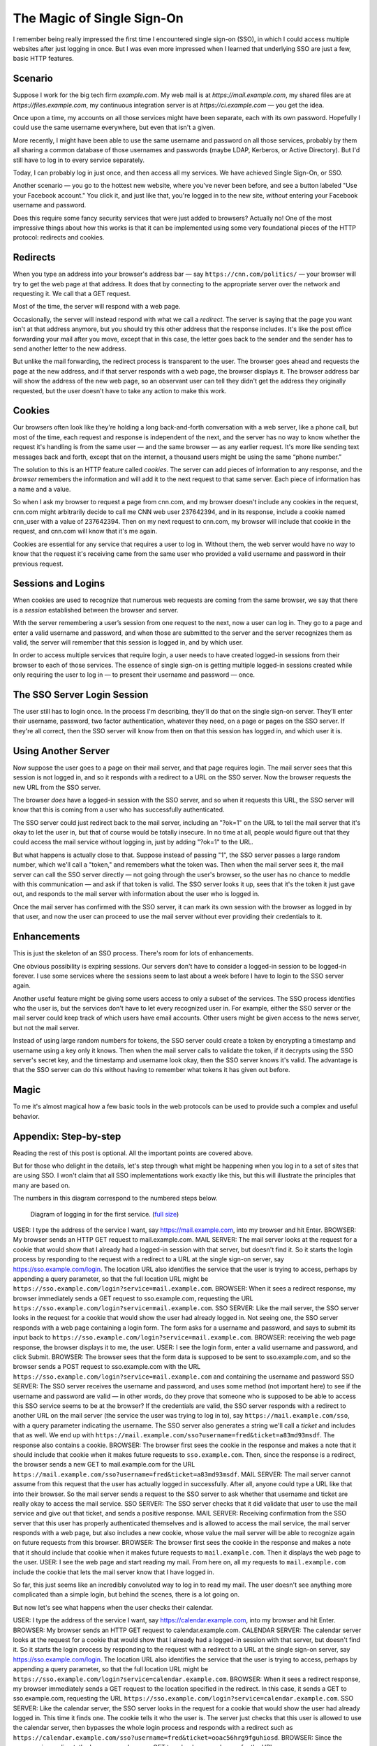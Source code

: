 The Magic of Single Sign-On
================================

I remember being really impressed the first time I encountered single sign-on (SSO), in which I could access multiple websites after just logging in once. But I was even more impressed when I learned that underlying SSO are just a few, basic HTTP features.

Scenario
------------

Suppose I work for the big tech firm `example.com`. My web mail is at `https://mail.example.com`, my shared files are at `https://files.example.com`, my continuous integration server is at `https://ci.example.com` — you get the idea.

Once upon a time, my accounts on all those services might have been separate, each with its own password. Hopefully I could use the same username everywhere, but even that isn't a given.

More recently, I might have been able to use the same username and password on all those services, probably by them all sharing a common database of those usernames and passwords (maybe LDAP, Kerberos, or Active Directory). But I'd still have to log in to every service separately.

Today, I can probably log in just once, and then access all my services. We have achieved Single Sign-On, or SSO.

Another scenario — you go to the hottest new website, where you've never been before, and see a button labeled "Use your Facebook account." You click it, and just like that, you're logged in to the new site, *without* entering your Facebook username and password.

Does this require some fancy security services that were just added to browsers? Actually no! One of the most impressive things about how this works is that it can be implemented using some very foundational pieces of the HTTP protocol: redirects and cookies.

Redirects
----------------

When you type an address into your browser's address bar — say ``https://cnn.com/politics/`` —  your browser will try to get the web page at that address. It does that by connecting to the appropriate server over the network and requesting it. We call that a GET request.

Most of the time, the server will respond with a web page.

Occasionally, the server will instead respond with what we call a *redirect*. The server is saying that the page you want isn't at that address anymore, but you should try this other address that the response includes. It's like the post office forwarding your mail after you move, except that in this case, the letter goes back to the sender and the sender has to send another letter to the new address.

But unlike the mail forwarding, the redirect process is transparent to the user. The browser goes ahead and requests the page at the new address, and if that server responds with a web page, the browser displays it. The browser address bar will show the address of the new web page, so an observant user can tell they didn't get the address they originally requested, but the user doesn't have to take any action to make this work.

Cookies
-----------

Our browsers often look like they're holding a long back-and-forth conversation with a web server, like a phone call, but most of the time, each request and response is independent of the next, and the server has no way to know whether the request it's handling is from the same user — and the same browser — as any earlier request. It's more like sending text messages back and forth, except that on the internet, a thousand users might be using the same “phone number.”

The solution to this is an HTTP feature called *cookies*. The server can add pieces of information to any response, and the *browser* remembers the information and will add it to the next request to that same server. Each piece of information has a name and a value.

So when I ask my browser to request a page from cnn.com, and my browser doesn't include any cookies in the request, cnn.com might arbitrarily decide to call me CNN web user 237642394, and in its response, include a cookie named cnn_user with a value of 237642394. Then on my next request to cnn.com, my browser will include that cookie in the request, and cnn.com will know that it's me again.

Cookies are essential for any service that requires a user to log in. Without them, the web server would have no way to know that the request it's receiving came from the same user who provided a valid username and password in their previous request.

Sessions and Logins
--------------------------

When cookies are used to recognize that numerous web requests are coming from the same browser, we say that there is a *session* established between the browser and server.

With the server remembering a user’s session from one request to the next, now a user can log in. They go to a page and enter a valid username and password, and when those are submitted to the server and the server recognizes them as valid, the server will remember that this session is logged in, and by which user.

In order to access multiple services that require login, a user needs to have created logged-in sessions from their browser to each of those services. The essence of single sign-on is getting multiple logged-in sessions created while only requiring the user to log in — to present their username and password — once.

The SSO Server Login Session
---------------------------------------

The user still has to login once. In the process I'm describing, they'll do that on the single sign-on server. They'll enter their username, password, two factor authentication, whatever they need, on a page or pages on the SSO server. If they're all correct, then the SSO server will know from then on that this session has logged in, and which user it is.

Using Another Server
----------------------------

Now suppose the user goes to a page on their mail server, and that page requires login. The mail server sees that this session is not logged in, and so it responds with a redirect to a URL on the SSO server. Now the browser requests the new URL from the SSO server.

The browser *does* have a logged-in session with the SSO server, and so when it requests this URL, the SSO server will know that this is coming from a user who has successfully authenticated.

The SSO server could just redirect back to the mail server, including an "?ok=1" on the URL to tell the mail server that it's okay to let the user in, but that of course would be totally insecure. In no time at all, people would figure out that they could access the mail service without logging in, just by adding "?ok=1" to the URL.

But what happens is actually close to that. Suppose instead of passing "1", the SSO server passes a large random number, which we'll call a "token," and remembers what the token was. Then when the mail server sees it, the mail server can call the SSO server directly — not going through the user's browser, so the user has no chance to meddle with this communication — and ask if that token is valid. The SSO server looks it up, sees that it's the token it just gave out, and responds to the mail server with information about the user who is logged in.

Once the mail server has confirmed with the SSO server, it can mark its own session with the browser as logged in by that user, and now the user can proceed to use the mail server without ever providing their credentials to it.

Enhancements
--------------------

This is just the skeleton of an SSO process. There's room for lots of enhancements.

One obvious possibility is expiring sessions. Our servers don't have to consider a logged-in session to be logged-in forever. I use some services where the sessions seem to last about a week before I have to login to the SSO server again.

Another useful feature might be giving some users access to only a subset of the services. The SSO process identifies who the user is, but the services don't have to let every recognized user in. For example, either the SSO server or the mail server could keep track of which users have email accounts. Other users might be given access to the news server, but not the mail server.

Instead of using large random numbers for tokens, the SSO server could create a token by encrypting a timestamp and username using a key only it knows. Then when the mail server calls to validate the token, if it decrypts using the SSO server's secret key, and the timestamp and username look okay, then the SSO server knows it's valid. The advantage is that the SSO server can do this without having to remember what tokens it has given out before.

Magic
--------

To me it's almost magical how a few basic tools in the web protocols can be used to provide such a complex and useful behavior.




Appendix: Step-by-step
-------------------------------

Reading the rest of this post is optional. All the important points are covered above.

But for those who delight in the details, let's step through what might be happening when you log in to a set of sites that are using SSO. I won't claim that all SSO implementations work exactly like this, but this will illustrate the principles that many are based on.

The numbers in this diagram correspond to the numbered steps below.

.. figure:: sso_login1_inline.png
    :scale: 100%

    Diagram of logging in for the first service. (`full size <_images/sso_login1_inline.png>`_)

USER: I type the address of the service I want, say https://mail.example.com, into my browser and hit Enter.
BROWSER: My browser sends an HTTP GET request to mail.example.com.
MAIL SERVER: The mail server looks at the request for a cookie that would show that I already had a logged-in session with that server, but doesn't find it. So it starts the login process by responding to the request with a redirect to a URL at the single sign-on server, say https://sso.example.com/login. The location URL also identifies the service that the user is trying to access, perhaps by appending a query parameter, so that the full location URL might be ``https://sso.example.com/login?service=mail.example.com``.
BROWSER: When it sees a redirect response, my browser immediately sends a GET request to sso.example.com, requesting the URL ``https://sso.example.com/login?service=mail.example.com``.
SSO SERVER: Like the mail server, the SSO server looks in the request for a cookie that would show the user had already logged in. Not seeing one, the SSO server responds with a web page containing a login form. The form asks for a username and password, and says to submit its input back to ``https://sso.example.com/login?service=mail.example.com``.
BROWSER: receiving the web page response, the browser displays it to me, the user.
USER: I see the login form, enter a valid username and password, and click Submit.
BROWSER: The browser sees that the form data is supposed to be sent to sso.example.com, and so the browser sends a POST request to sso.example.com with the URL ``https://sso.example.com/login?service=mail.example.com`` and containing the username and password
SSO SERVER: The SSO server receives the username and password, and uses some method (not important here) to see if the username and password are valid — in other words, do they prove that someone who is supposed to be able to access this SSO service seems to be at the browser? If the credentials are valid, the SSO server responds with a redirect to another URL on the mail server (the service the user was trying to log in to), say ``https://mail.example.com/sso``, with a query parameter indicating the username. The SSO server also generates a string we'll call a *ticket* and includes that as well. We end up with ``https://mail.example.com/sso?username=fred&ticket=a83md93msdf``. The response also contains a cookie.
BROWSER: The browser first sees the cookie in the response and makes a note that it should include that cookie when it makes future requests to ``sso.example.com``. Then, since the response is a redirect, the browser sends a new GET to mail.example.com for the URL ``https://mail.example.com/sso?username=fred&ticket=a83md93msdf``.
MAIL SERVER: The mail server cannot assume from this request that the user has actually logged in successfully. After all, anyone could type a URL like that into their browser. So the mail server sends a request to the SSO server to ask whether that username and ticket are really okay to access the mail service.
SSO SERVER: The SSO server checks that it did validate that user to use the mail service and give out that ticket, and sends a positive response.
MAIL SERVER: Receiving confirmation from the SSO server that this user has properly authenticated themselves and is allowed to access the mail service, the mail server responds with a web page, but also includes a new cookie, whose value the mail server will be able to recognize again on future requests from this browser.
BROWSER: The browser first sees the cookie in the response and makes a note that it should include that cookie when it makes future requests to ``mail.example.com``.  Then it displays the web page to the user.
USER: I see the web page and start reading my mail. From here on, all my requests to ``mail.example.com`` include the cookie that lets the mail server know that I have logged in.

So far, this just seems like an incredibly convoluted way to log in to read my mail. The user doesn't see anything more complicated than a simple login, but behind the scenes, there is a lot going on.

But now let's see what happens when the user checks their calendar.


USER: I type the address of the service I want, say https://calendar.example.com, into my browser and hit Enter.
BROWSER: My browser sends an HTTP GET request to calendar.example.com.
CALENDAR SERVER: The calendar server looks at the request for a cookie that would show that I already had a logged-in session with that server, but doesn't find it. So it starts the login process by responding to the request with a redirect to a URL at the single sign-on server, say https://sso.example.com/login. The location URL also identifies the service that the user is trying to access, perhaps by appending a query parameter, so that the full location URL might be ``https://sso.example.com/login?service=calendar.example.com``.
BROWSER: When it sees a redirect response, my browser immediately sends a GET request to the location specified in the redirect. In this case, it sends a GET to sso.example.com, requesting the URL ``https://sso.example.com/login?service=calendar.example.com``.
SSO SERVER: Like the calendar server, the SSO server looks in the request for a cookie that would show the user had already logged in. This time it finds one. The cookie tells it who the user is. The server just checks that this user is allowed to use the calendar server, then bypasses the whole login process and responds with a redirect such as ``https://calendar.example.com/sso?username=fred&ticket=ooac56hrg9fguhiosd``.
BROWSER: Since the response is a redirect, the browser sends a new GET to calendar.example.com for the URL ``https://calendar.example.com/sso?username=fred&ticket=ooac56hrg9fguhiosd``.
CALENDAR SERVER: The calendar server sends a request to the SSO server to ask whether that username and ticket are really okay to access the calendar service.
SSO SERVER: The SSO server checks that it did validate that user to use the calendar service and give out that ticket, and sends a positive response.
CALENDAR SERVER: Receiving confirmation from the SSO server that this user has properly authenticated themselves and is allowed to access the calendar service, the calendar server responds with a web page, but also includes a new cookie, whose value the calendar server will be able to recognize again on future requests from this browser.
BROWSER: The browser first sees the cookie in the response and makes a note that it should include that cookie when it makes future requests to ``calendar.example.com``.  Then it displays the web page to the user.
USER: I see the web page and start looking at my calendar. From here on, all my requests to ``calendar.example.com`` include the cookie that lets the calendar server know that I have logged in.


Quite a bit still happened behind the scenes, *but* the user never saw it. From their point of view, they entered the calendar URL and immediately saw their calendar. They did not have to log in again.
